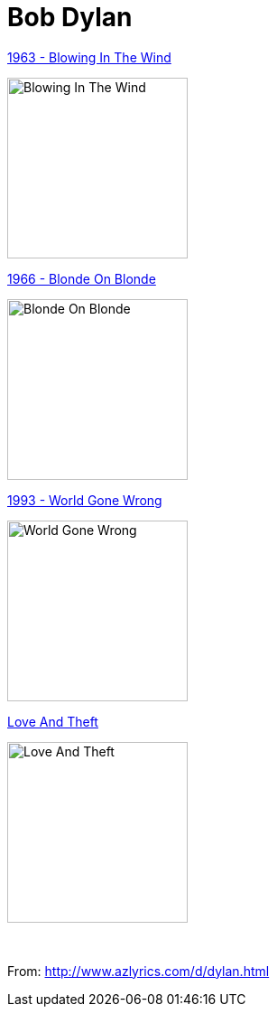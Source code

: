 = Bob Dylan

.link:Bob%20Dylan%201963%20-%20Blowing%20In%20The%20Wind/lyrics/blowing.html[1963 - Blowing In The Wind]
image:Bob Dylan 1963 - Blowing In The Wind/cover.jpg[Blowing In The Wind,200,200,role="thumb left"]

.link:Bob%20Dylan%201966%20-%20Blonde%20On%20Blonde/lyrics/blonde.html[1966 - Blonde On Blonde]
image:Bob Dylan 1966 - Blonde On Blonde/cover.jpg[Blonde On Blonde,200,200,role="thumb left"]

.link:Bob%20Dylan%201993%20-%20World%20Gone%20Wrong/lyrics/world.html[1993 - World Gone Wrong]
image:Bob Dylan 1993 - World Gone Wrong/cover.jpg[World Gone Wrong,200,200,role="thumb left"]

.link:Bob%20Dylan%202001%20-%20Love%20And%20Theft/lyrics/love.html[Love And Theft]
image:Bob%20Dylan%202001%20-%20Love%20And%20Theft/cover.jpg[Love And Theft,200,200,role="thumb left"]

++++
<br clear="both">
++++

From: http://www.azlyrics.com/d/dylan.html

